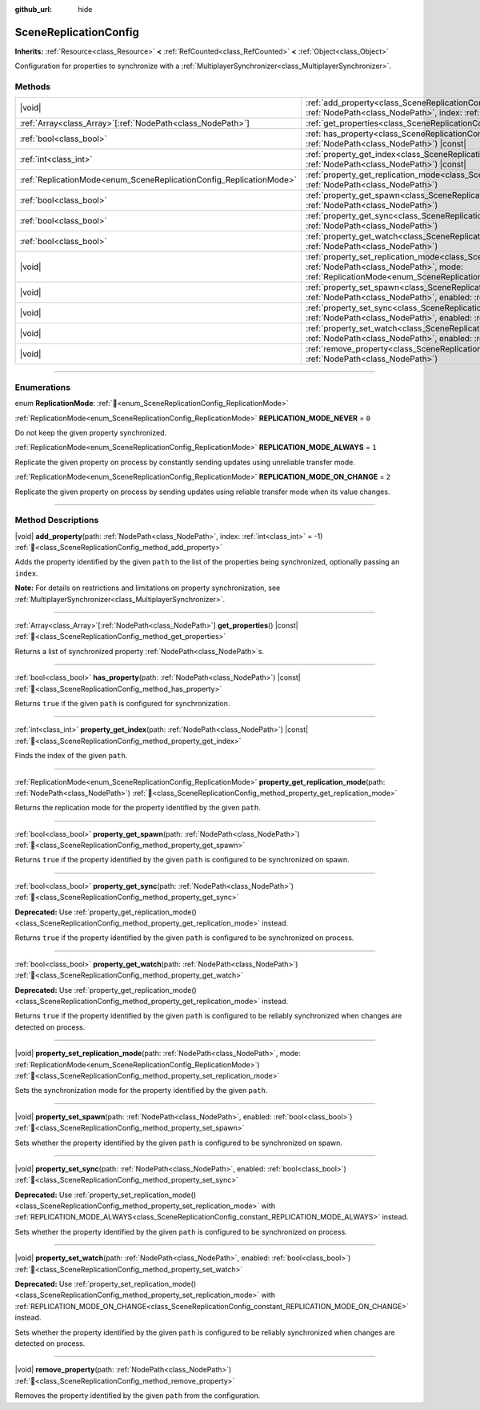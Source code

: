 :github_url: hide

.. DO NOT EDIT THIS FILE!!!
.. Generated automatically from Godot engine sources.
.. Generator: https://github.com/godotengine/godot/tree/master/doc/tools/make_rst.py.
.. XML source: https://github.com/godotengine/godot/tree/master/modules/multiplayer/doc_classes/SceneReplicationConfig.xml.

.. _class_SceneReplicationConfig:

SceneReplicationConfig
======================

**Inherits:** :ref:`Resource<class_Resource>` **<** :ref:`RefCounted<class_RefCounted>` **<** :ref:`Object<class_Object>`

Configuration for properties to synchronize with a :ref:`MultiplayerSynchronizer<class_MultiplayerSynchronizer>`.

.. rst-class:: classref-reftable-group

Methods
-------

.. table::
   :widths: auto

   +---------------------------------------------------------------------+-----------------------------------------------------------------------------------------------------------------------------------------------------------------------------------------------------------------------------------+
   | |void|                                                              | :ref:`add_property<class_SceneReplicationConfig_method_add_property>`\ (\ path\: :ref:`NodePath<class_NodePath>`, index\: :ref:`int<class_int>` = -1\ )                                                                           |
   +---------------------------------------------------------------------+-----------------------------------------------------------------------------------------------------------------------------------------------------------------------------------------------------------------------------------+
   | :ref:`Array<class_Array>`\[:ref:`NodePath<class_NodePath>`\]        | :ref:`get_properties<class_SceneReplicationConfig_method_get_properties>`\ (\ ) |const|                                                                                                                                           |
   +---------------------------------------------------------------------+-----------------------------------------------------------------------------------------------------------------------------------------------------------------------------------------------------------------------------------+
   | :ref:`bool<class_bool>`                                             | :ref:`has_property<class_SceneReplicationConfig_method_has_property>`\ (\ path\: :ref:`NodePath<class_NodePath>`\ ) |const|                                                                                                       |
   +---------------------------------------------------------------------+-----------------------------------------------------------------------------------------------------------------------------------------------------------------------------------------------------------------------------------+
   | :ref:`int<class_int>`                                               | :ref:`property_get_index<class_SceneReplicationConfig_method_property_get_index>`\ (\ path\: :ref:`NodePath<class_NodePath>`\ ) |const|                                                                                           |
   +---------------------------------------------------------------------+-----------------------------------------------------------------------------------------------------------------------------------------------------------------------------------------------------------------------------------+
   | :ref:`ReplicationMode<enum_SceneReplicationConfig_ReplicationMode>` | :ref:`property_get_replication_mode<class_SceneReplicationConfig_method_property_get_replication_mode>`\ (\ path\: :ref:`NodePath<class_NodePath>`\ )                                                                             |
   +---------------------------------------------------------------------+-----------------------------------------------------------------------------------------------------------------------------------------------------------------------------------------------------------------------------------+
   | :ref:`bool<class_bool>`                                             | :ref:`property_get_spawn<class_SceneReplicationConfig_method_property_get_spawn>`\ (\ path\: :ref:`NodePath<class_NodePath>`\ )                                                                                                   |
   +---------------------------------------------------------------------+-----------------------------------------------------------------------------------------------------------------------------------------------------------------------------------------------------------------------------------+
   | :ref:`bool<class_bool>`                                             | :ref:`property_get_sync<class_SceneReplicationConfig_method_property_get_sync>`\ (\ path\: :ref:`NodePath<class_NodePath>`\ )                                                                                                     |
   +---------------------------------------------------------------------+-----------------------------------------------------------------------------------------------------------------------------------------------------------------------------------------------------------------------------------+
   | :ref:`bool<class_bool>`                                             | :ref:`property_get_watch<class_SceneReplicationConfig_method_property_get_watch>`\ (\ path\: :ref:`NodePath<class_NodePath>`\ )                                                                                                   |
   +---------------------------------------------------------------------+-----------------------------------------------------------------------------------------------------------------------------------------------------------------------------------------------------------------------------------+
   | |void|                                                              | :ref:`property_set_replication_mode<class_SceneReplicationConfig_method_property_set_replication_mode>`\ (\ path\: :ref:`NodePath<class_NodePath>`, mode\: :ref:`ReplicationMode<enum_SceneReplicationConfig_ReplicationMode>`\ ) |
   +---------------------------------------------------------------------+-----------------------------------------------------------------------------------------------------------------------------------------------------------------------------------------------------------------------------------+
   | |void|                                                              | :ref:`property_set_spawn<class_SceneReplicationConfig_method_property_set_spawn>`\ (\ path\: :ref:`NodePath<class_NodePath>`, enabled\: :ref:`bool<class_bool>`\ )                                                                |
   +---------------------------------------------------------------------+-----------------------------------------------------------------------------------------------------------------------------------------------------------------------------------------------------------------------------------+
   | |void|                                                              | :ref:`property_set_sync<class_SceneReplicationConfig_method_property_set_sync>`\ (\ path\: :ref:`NodePath<class_NodePath>`, enabled\: :ref:`bool<class_bool>`\ )                                                                  |
   +---------------------------------------------------------------------+-----------------------------------------------------------------------------------------------------------------------------------------------------------------------------------------------------------------------------------+
   | |void|                                                              | :ref:`property_set_watch<class_SceneReplicationConfig_method_property_set_watch>`\ (\ path\: :ref:`NodePath<class_NodePath>`, enabled\: :ref:`bool<class_bool>`\ )                                                                |
   +---------------------------------------------------------------------+-----------------------------------------------------------------------------------------------------------------------------------------------------------------------------------------------------------------------------------+
   | |void|                                                              | :ref:`remove_property<class_SceneReplicationConfig_method_remove_property>`\ (\ path\: :ref:`NodePath<class_NodePath>`\ )                                                                                                         |
   +---------------------------------------------------------------------+-----------------------------------------------------------------------------------------------------------------------------------------------------------------------------------------------------------------------------------+

.. rst-class:: classref-section-separator

----

.. rst-class:: classref-descriptions-group

Enumerations
------------

.. _enum_SceneReplicationConfig_ReplicationMode:

.. rst-class:: classref-enumeration

enum **ReplicationMode**: :ref:`🔗<enum_SceneReplicationConfig_ReplicationMode>`

.. _class_SceneReplicationConfig_constant_REPLICATION_MODE_NEVER:

.. rst-class:: classref-enumeration-constant

:ref:`ReplicationMode<enum_SceneReplicationConfig_ReplicationMode>` **REPLICATION_MODE_NEVER** = ``0``

Do not keep the given property synchronized.

.. _class_SceneReplicationConfig_constant_REPLICATION_MODE_ALWAYS:

.. rst-class:: classref-enumeration-constant

:ref:`ReplicationMode<enum_SceneReplicationConfig_ReplicationMode>` **REPLICATION_MODE_ALWAYS** = ``1``

Replicate the given property on process by constantly sending updates using unreliable transfer mode.

.. _class_SceneReplicationConfig_constant_REPLICATION_MODE_ON_CHANGE:

.. rst-class:: classref-enumeration-constant

:ref:`ReplicationMode<enum_SceneReplicationConfig_ReplicationMode>` **REPLICATION_MODE_ON_CHANGE** = ``2``

Replicate the given property on process by sending updates using reliable transfer mode when its value changes.

.. rst-class:: classref-section-separator

----

.. rst-class:: classref-descriptions-group

Method Descriptions
-------------------

.. _class_SceneReplicationConfig_method_add_property:

.. rst-class:: classref-method

|void| **add_property**\ (\ path\: :ref:`NodePath<class_NodePath>`, index\: :ref:`int<class_int>` = -1\ ) :ref:`🔗<class_SceneReplicationConfig_method_add_property>`

Adds the property identified by the given ``path`` to the list of the properties being synchronized, optionally passing an ``index``.

\ **Note:** For details on restrictions and limitations on property synchronization, see :ref:`MultiplayerSynchronizer<class_MultiplayerSynchronizer>`.

.. rst-class:: classref-item-separator

----

.. _class_SceneReplicationConfig_method_get_properties:

.. rst-class:: classref-method

:ref:`Array<class_Array>`\[:ref:`NodePath<class_NodePath>`\] **get_properties**\ (\ ) |const| :ref:`🔗<class_SceneReplicationConfig_method_get_properties>`

Returns a list of synchronized property :ref:`NodePath<class_NodePath>`\ s.

.. rst-class:: classref-item-separator

----

.. _class_SceneReplicationConfig_method_has_property:

.. rst-class:: classref-method

:ref:`bool<class_bool>` **has_property**\ (\ path\: :ref:`NodePath<class_NodePath>`\ ) |const| :ref:`🔗<class_SceneReplicationConfig_method_has_property>`

Returns ``true`` if the given ``path`` is configured for synchronization.

.. rst-class:: classref-item-separator

----

.. _class_SceneReplicationConfig_method_property_get_index:

.. rst-class:: classref-method

:ref:`int<class_int>` **property_get_index**\ (\ path\: :ref:`NodePath<class_NodePath>`\ ) |const| :ref:`🔗<class_SceneReplicationConfig_method_property_get_index>`

Finds the index of the given ``path``.

.. rst-class:: classref-item-separator

----

.. _class_SceneReplicationConfig_method_property_get_replication_mode:

.. rst-class:: classref-method

:ref:`ReplicationMode<enum_SceneReplicationConfig_ReplicationMode>` **property_get_replication_mode**\ (\ path\: :ref:`NodePath<class_NodePath>`\ ) :ref:`🔗<class_SceneReplicationConfig_method_property_get_replication_mode>`

Returns the replication mode for the property identified by the given ``path``.

.. rst-class:: classref-item-separator

----

.. _class_SceneReplicationConfig_method_property_get_spawn:

.. rst-class:: classref-method

:ref:`bool<class_bool>` **property_get_spawn**\ (\ path\: :ref:`NodePath<class_NodePath>`\ ) :ref:`🔗<class_SceneReplicationConfig_method_property_get_spawn>`

Returns ``true`` if the property identified by the given ``path`` is configured to be synchronized on spawn.

.. rst-class:: classref-item-separator

----

.. _class_SceneReplicationConfig_method_property_get_sync:

.. rst-class:: classref-method

:ref:`bool<class_bool>` **property_get_sync**\ (\ path\: :ref:`NodePath<class_NodePath>`\ ) :ref:`🔗<class_SceneReplicationConfig_method_property_get_sync>`

**Deprecated:** Use :ref:`property_get_replication_mode()<class_SceneReplicationConfig_method_property_get_replication_mode>` instead.

Returns ``true`` if the property identified by the given ``path`` is configured to be synchronized on process.

.. rst-class:: classref-item-separator

----

.. _class_SceneReplicationConfig_method_property_get_watch:

.. rst-class:: classref-method

:ref:`bool<class_bool>` **property_get_watch**\ (\ path\: :ref:`NodePath<class_NodePath>`\ ) :ref:`🔗<class_SceneReplicationConfig_method_property_get_watch>`

**Deprecated:** Use :ref:`property_get_replication_mode()<class_SceneReplicationConfig_method_property_get_replication_mode>` instead.

Returns ``true`` if the property identified by the given ``path`` is configured to be reliably synchronized when changes are detected on process.

.. rst-class:: classref-item-separator

----

.. _class_SceneReplicationConfig_method_property_set_replication_mode:

.. rst-class:: classref-method

|void| **property_set_replication_mode**\ (\ path\: :ref:`NodePath<class_NodePath>`, mode\: :ref:`ReplicationMode<enum_SceneReplicationConfig_ReplicationMode>`\ ) :ref:`🔗<class_SceneReplicationConfig_method_property_set_replication_mode>`

Sets the synchronization mode for the property identified by the given ``path``.

.. rst-class:: classref-item-separator

----

.. _class_SceneReplicationConfig_method_property_set_spawn:

.. rst-class:: classref-method

|void| **property_set_spawn**\ (\ path\: :ref:`NodePath<class_NodePath>`, enabled\: :ref:`bool<class_bool>`\ ) :ref:`🔗<class_SceneReplicationConfig_method_property_set_spawn>`

Sets whether the property identified by the given ``path`` is configured to be synchronized on spawn.

.. rst-class:: classref-item-separator

----

.. _class_SceneReplicationConfig_method_property_set_sync:

.. rst-class:: classref-method

|void| **property_set_sync**\ (\ path\: :ref:`NodePath<class_NodePath>`, enabled\: :ref:`bool<class_bool>`\ ) :ref:`🔗<class_SceneReplicationConfig_method_property_set_sync>`

**Deprecated:** Use :ref:`property_set_replication_mode()<class_SceneReplicationConfig_method_property_set_replication_mode>` with :ref:`REPLICATION_MODE_ALWAYS<class_SceneReplicationConfig_constant_REPLICATION_MODE_ALWAYS>` instead.

Sets whether the property identified by the given ``path`` is configured to be synchronized on process.

.. rst-class:: classref-item-separator

----

.. _class_SceneReplicationConfig_method_property_set_watch:

.. rst-class:: classref-method

|void| **property_set_watch**\ (\ path\: :ref:`NodePath<class_NodePath>`, enabled\: :ref:`bool<class_bool>`\ ) :ref:`🔗<class_SceneReplicationConfig_method_property_set_watch>`

**Deprecated:** Use :ref:`property_set_replication_mode()<class_SceneReplicationConfig_method_property_set_replication_mode>` with :ref:`REPLICATION_MODE_ON_CHANGE<class_SceneReplicationConfig_constant_REPLICATION_MODE_ON_CHANGE>` instead.

Sets whether the property identified by the given ``path`` is configured to be reliably synchronized when changes are detected on process.

.. rst-class:: classref-item-separator

----

.. _class_SceneReplicationConfig_method_remove_property:

.. rst-class:: classref-method

|void| **remove_property**\ (\ path\: :ref:`NodePath<class_NodePath>`\ ) :ref:`🔗<class_SceneReplicationConfig_method_remove_property>`

Removes the property identified by the given ``path`` from the configuration.

.. |virtual| replace:: :abbr:`virtual (This method should typically be overridden by the user to have any effect.)`
.. |required| replace:: :abbr:`required (This method is required to be overridden when extending its base class.)`
.. |const| replace:: :abbr:`const (This method has no side effects. It doesn't modify any of the instance's member variables.)`
.. |vararg| replace:: :abbr:`vararg (This method accepts any number of arguments after the ones described here.)`
.. |constructor| replace:: :abbr:`constructor (This method is used to construct a type.)`
.. |static| replace:: :abbr:`static (This method doesn't need an instance to be called, so it can be called directly using the class name.)`
.. |operator| replace:: :abbr:`operator (This method describes a valid operator to use with this type as left-hand operand.)`
.. |bitfield| replace:: :abbr:`BitField (This value is an integer composed as a bitmask of the following flags.)`
.. |void| replace:: :abbr:`void (No return value.)`

